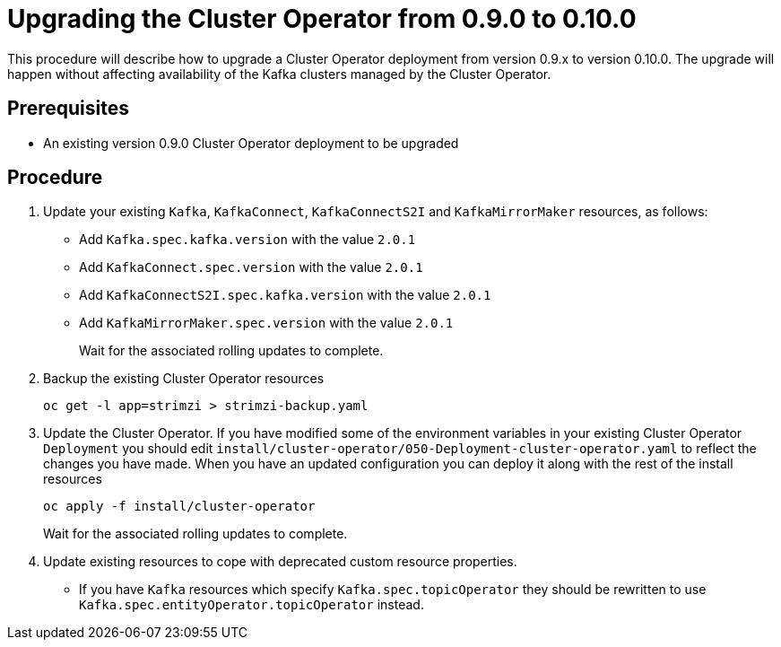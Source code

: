 // This module is included in the following assemblies:
//
// assembly-upgrade.adoc

[id='proc-upgrading-the-cluster-operator-{context}']
= Upgrading the Cluster Operator from 0.9.0 to 0.10.0

This procedure will describe how to upgrade a Cluster Operator deployment from version 0.9.x to version 0.10.0. 
The upgrade will happen without affecting availability of the Kafka clusters managed by the Cluster Operator.

== Prerequisites 

* An existing version 0.9.0 Cluster Operator deployment to be upgraded

== Procedure

. Update your existing `Kafka`, `KafkaConnect`, `KafkaConnectS2I` and `KafkaMirrorMaker` resources, as follows:
+
* Add `Kafka.spec.kafka.version` with the value `2.0.1`
* Add `KafkaConnect.spec.version` with the value `2.0.1`
* Add `KafkaConnectS2I.spec.kafka.version` with the value `2.0.1`
* Add `KafkaMirrorMaker.spec.version` with the value `2.0.1`
+
Wait for the associated rolling updates to complete.

. Backup the existing Cluster Operator resources
+
----
oc get -l app=strimzi > strimzi-backup.yaml
----

. Update the Cluster Operator. 
If you have modified some of the environment variables in your existing Cluster Operator `Deployment` you should edit 
`install/cluster-operator/050-Deployment-cluster-operator.yaml` to reflect the changes you have made.
When you have an updated configuration you can deploy it along with the rest of the install resources
+
----
oc apply -f install/cluster-operator
----
+
Wait for the associated rolling updates to complete.

. Update existing resources to cope with deprecated custom resource properties.
+
* If you have `Kafka` resources which specify `Kafka.spec.topicOperator` they should be rewritten to use `Kafka.spec.entityOperator.topicOperator` instead.
